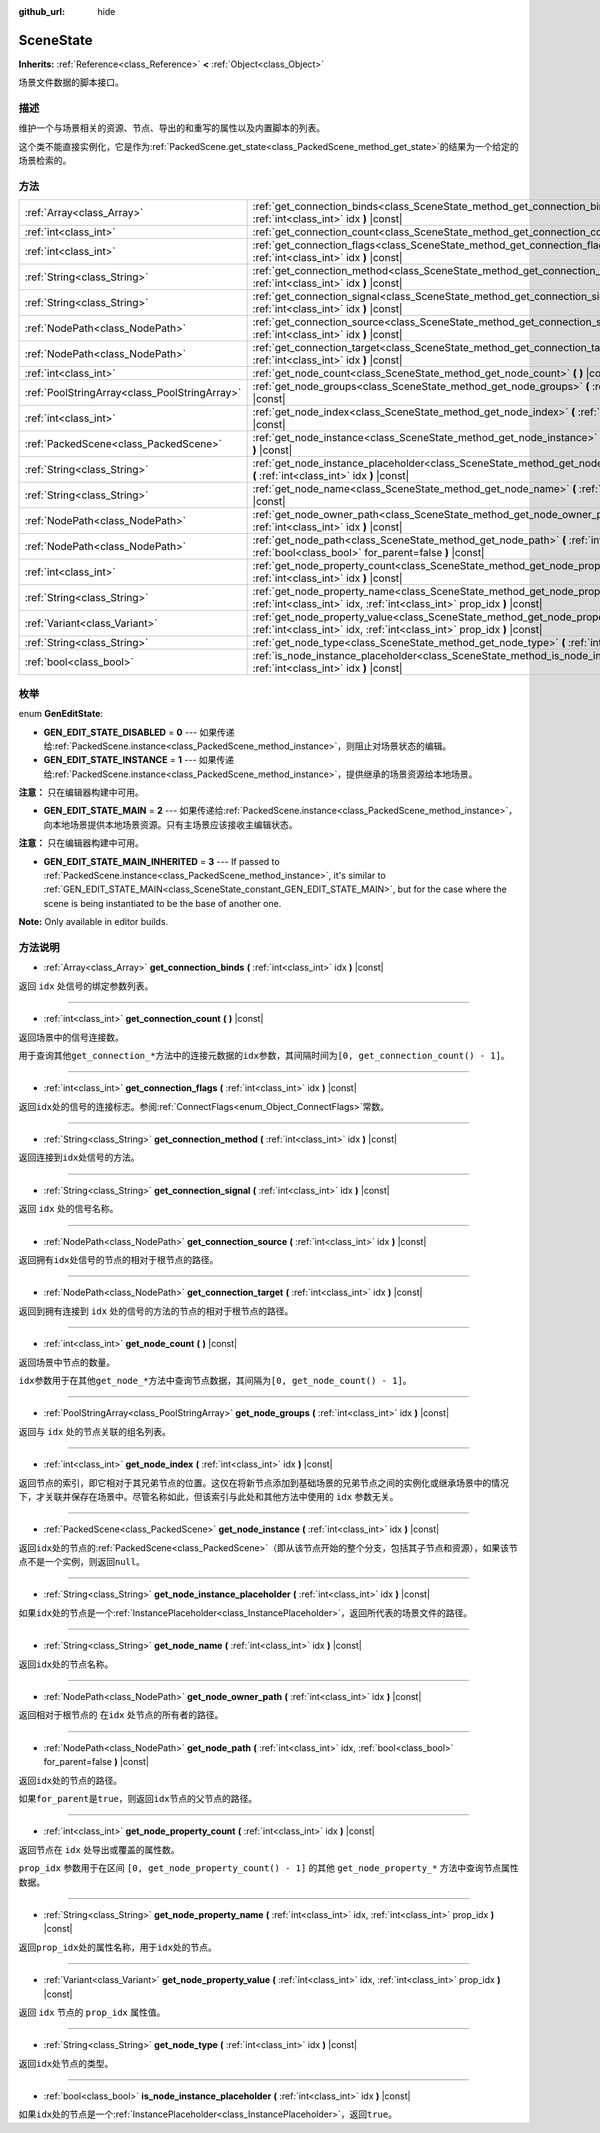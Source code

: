 :github_url: hide

.. Generated automatically by doc/tools/make_rst.py in GaaeExplorer's source tree.
.. DO NOT EDIT THIS FILE, but the SceneState.xml source instead.
.. The source is found in doc/classes or modules/<name>/doc_classes.

.. _class_SceneState:

SceneState
==========

**Inherits:** :ref:`Reference<class_Reference>` **<** :ref:`Object<class_Object>`

场景文件数据的脚本接口。

描述
----

维护一个与场景相关的资源、节点、导出的和重写的属性以及内置脚本的列表。

这个类不能直接实例化，它是作为\ :ref:`PackedScene.get_state<class_PackedScene_method_get_state>`\ 的结果为一个给定的场景检索的。

方法
----

+-----------------------------------------------+---------------------------------------------------------------------------------------------------------------------------------------------------------------+
| :ref:`Array<class_Array>`                     | :ref:`get_connection_binds<class_SceneState_method_get_connection_binds>` **(** :ref:`int<class_int>` idx **)** |const|                                       |
+-----------------------------------------------+---------------------------------------------------------------------------------------------------------------------------------------------------------------+
| :ref:`int<class_int>`                         | :ref:`get_connection_count<class_SceneState_method_get_connection_count>` **(** **)** |const|                                                                 |
+-----------------------------------------------+---------------------------------------------------------------------------------------------------------------------------------------------------------------+
| :ref:`int<class_int>`                         | :ref:`get_connection_flags<class_SceneState_method_get_connection_flags>` **(** :ref:`int<class_int>` idx **)** |const|                                       |
+-----------------------------------------------+---------------------------------------------------------------------------------------------------------------------------------------------------------------+
| :ref:`String<class_String>`                   | :ref:`get_connection_method<class_SceneState_method_get_connection_method>` **(** :ref:`int<class_int>` idx **)** |const|                                     |
+-----------------------------------------------+---------------------------------------------------------------------------------------------------------------------------------------------------------------+
| :ref:`String<class_String>`                   | :ref:`get_connection_signal<class_SceneState_method_get_connection_signal>` **(** :ref:`int<class_int>` idx **)** |const|                                     |
+-----------------------------------------------+---------------------------------------------------------------------------------------------------------------------------------------------------------------+
| :ref:`NodePath<class_NodePath>`               | :ref:`get_connection_source<class_SceneState_method_get_connection_source>` **(** :ref:`int<class_int>` idx **)** |const|                                     |
+-----------------------------------------------+---------------------------------------------------------------------------------------------------------------------------------------------------------------+
| :ref:`NodePath<class_NodePath>`               | :ref:`get_connection_target<class_SceneState_method_get_connection_target>` **(** :ref:`int<class_int>` idx **)** |const|                                     |
+-----------------------------------------------+---------------------------------------------------------------------------------------------------------------------------------------------------------------+
| :ref:`int<class_int>`                         | :ref:`get_node_count<class_SceneState_method_get_node_count>` **(** **)** |const|                                                                             |
+-----------------------------------------------+---------------------------------------------------------------------------------------------------------------------------------------------------------------+
| :ref:`PoolStringArray<class_PoolStringArray>` | :ref:`get_node_groups<class_SceneState_method_get_node_groups>` **(** :ref:`int<class_int>` idx **)** |const|                                                 |
+-----------------------------------------------+---------------------------------------------------------------------------------------------------------------------------------------------------------------+
| :ref:`int<class_int>`                         | :ref:`get_node_index<class_SceneState_method_get_node_index>` **(** :ref:`int<class_int>` idx **)** |const|                                                   |
+-----------------------------------------------+---------------------------------------------------------------------------------------------------------------------------------------------------------------+
| :ref:`PackedScene<class_PackedScene>`         | :ref:`get_node_instance<class_SceneState_method_get_node_instance>` **(** :ref:`int<class_int>` idx **)** |const|                                             |
+-----------------------------------------------+---------------------------------------------------------------------------------------------------------------------------------------------------------------+
| :ref:`String<class_String>`                   | :ref:`get_node_instance_placeholder<class_SceneState_method_get_node_instance_placeholder>` **(** :ref:`int<class_int>` idx **)** |const|                     |
+-----------------------------------------------+---------------------------------------------------------------------------------------------------------------------------------------------------------------+
| :ref:`String<class_String>`                   | :ref:`get_node_name<class_SceneState_method_get_node_name>` **(** :ref:`int<class_int>` idx **)** |const|                                                     |
+-----------------------------------------------+---------------------------------------------------------------------------------------------------------------------------------------------------------------+
| :ref:`NodePath<class_NodePath>`               | :ref:`get_node_owner_path<class_SceneState_method_get_node_owner_path>` **(** :ref:`int<class_int>` idx **)** |const|                                         |
+-----------------------------------------------+---------------------------------------------------------------------------------------------------------------------------------------------------------------+
| :ref:`NodePath<class_NodePath>`               | :ref:`get_node_path<class_SceneState_method_get_node_path>` **(** :ref:`int<class_int>` idx, :ref:`bool<class_bool>` for_parent=false **)** |const|           |
+-----------------------------------------------+---------------------------------------------------------------------------------------------------------------------------------------------------------------+
| :ref:`int<class_int>`                         | :ref:`get_node_property_count<class_SceneState_method_get_node_property_count>` **(** :ref:`int<class_int>` idx **)** |const|                                 |
+-----------------------------------------------+---------------------------------------------------------------------------------------------------------------------------------------------------------------+
| :ref:`String<class_String>`                   | :ref:`get_node_property_name<class_SceneState_method_get_node_property_name>` **(** :ref:`int<class_int>` idx, :ref:`int<class_int>` prop_idx **)** |const|   |
+-----------------------------------------------+---------------------------------------------------------------------------------------------------------------------------------------------------------------+
| :ref:`Variant<class_Variant>`                 | :ref:`get_node_property_value<class_SceneState_method_get_node_property_value>` **(** :ref:`int<class_int>` idx, :ref:`int<class_int>` prop_idx **)** |const| |
+-----------------------------------------------+---------------------------------------------------------------------------------------------------------------------------------------------------------------+
| :ref:`String<class_String>`                   | :ref:`get_node_type<class_SceneState_method_get_node_type>` **(** :ref:`int<class_int>` idx **)** |const|                                                     |
+-----------------------------------------------+---------------------------------------------------------------------------------------------------------------------------------------------------------------+
| :ref:`bool<class_bool>`                       | :ref:`is_node_instance_placeholder<class_SceneState_method_is_node_instance_placeholder>` **(** :ref:`int<class_int>` idx **)** |const|                       |
+-----------------------------------------------+---------------------------------------------------------------------------------------------------------------------------------------------------------------+

枚举
----

.. _enum_SceneState_GenEditState:

.. _class_SceneState_constant_GEN_EDIT_STATE_DISABLED:

.. _class_SceneState_constant_GEN_EDIT_STATE_INSTANCE:

.. _class_SceneState_constant_GEN_EDIT_STATE_MAIN:

.. _class_SceneState_constant_GEN_EDIT_STATE_MAIN_INHERITED:

enum **GenEditState**:

- **GEN_EDIT_STATE_DISABLED** = **0** --- 如果传递给\ :ref:`PackedScene.instance<class_PackedScene_method_instance>`\ ，则阻止对场景状态的编辑。

- **GEN_EDIT_STATE_INSTANCE** = **1** --- 如果传递给\ :ref:`PackedScene.instance<class_PackedScene_method_instance>`\ ，提供继承的场景资源给本地场景。

\ **注意：** 只在编辑器构建中可用。

- **GEN_EDIT_STATE_MAIN** = **2** --- 如果传递给\ :ref:`PackedScene.instance<class_PackedScene_method_instance>`\ ，向本地场景提供本地场景资源。只有主场景应该接收主编辑状态。

\ **注意：** 只在编辑器构建中可用。

- **GEN_EDIT_STATE_MAIN_INHERITED** = **3** --- If passed to :ref:`PackedScene.instance<class_PackedScene_method_instance>`, it's similar to :ref:`GEN_EDIT_STATE_MAIN<class_SceneState_constant_GEN_EDIT_STATE_MAIN>`, but for the case where the scene is being instantiated to be the base of another one.

\ **Note:** Only available in editor builds.

方法说明
--------

.. _class_SceneState_method_get_connection_binds:

- :ref:`Array<class_Array>` **get_connection_binds** **(** :ref:`int<class_int>` idx **)** |const|

返回 ``idx`` 处信号的绑定参数列表。

----

.. _class_SceneState_method_get_connection_count:

- :ref:`int<class_int>` **get_connection_count** **(** **)** |const|

返回场景中的信号连接数。

用于查询其他\ ``get_connection_*``\ 方法中的连接元数据的\ ``idx``\ 参数，其间隔时间为\ ``[0, get_connection_count() - 1]``\ 。

----

.. _class_SceneState_method_get_connection_flags:

- :ref:`int<class_int>` **get_connection_flags** **(** :ref:`int<class_int>` idx **)** |const|

返回\ ``idx``\ 处的信号的连接标志。参阅\ :ref:`ConnectFlags<enum_Object_ConnectFlags>`\ 常数。

----

.. _class_SceneState_method_get_connection_method:

- :ref:`String<class_String>` **get_connection_method** **(** :ref:`int<class_int>` idx **)** |const|

返回连接到\ ``idx``\ 处信号的方法。

----

.. _class_SceneState_method_get_connection_signal:

- :ref:`String<class_String>` **get_connection_signal** **(** :ref:`int<class_int>` idx **)** |const|

返回 ``idx`` 处的信号名称。

----

.. _class_SceneState_method_get_connection_source:

- :ref:`NodePath<class_NodePath>` **get_connection_source** **(** :ref:`int<class_int>` idx **)** |const|

返回拥有\ ``idx``\ 处信号的节点的相对于根节点的路径。

----

.. _class_SceneState_method_get_connection_target:

- :ref:`NodePath<class_NodePath>` **get_connection_target** **(** :ref:`int<class_int>` idx **)** |const|

返回到拥有连接到 ``idx`` 处的信号的方法的节点的相对于根节点的路径。

----

.. _class_SceneState_method_get_node_count:

- :ref:`int<class_int>` **get_node_count** **(** **)** |const|

返回场景中节点的数量。

\ ``idx``\ 参数用于在其他\ ``get_node_*``\ 方法中查询节点数据，其间隔为\ ``[0, get_node_count() - 1]``\ 。

----

.. _class_SceneState_method_get_node_groups:

- :ref:`PoolStringArray<class_PoolStringArray>` **get_node_groups** **(** :ref:`int<class_int>` idx **)** |const|

返回与 ``idx`` 处的节点关联的组名列表。

----

.. _class_SceneState_method_get_node_index:

- :ref:`int<class_int>` **get_node_index** **(** :ref:`int<class_int>` idx **)** |const|

返回节点的索引，即它相对于其兄弟节点的位置。这仅在将新节点添加到基础场景的兄弟节点之间的实例化或继承场景中的情况下，才关联并保存在场景中。尽管名称如此，但该索引与此处和其他方法中使用的 ``idx`` 参数无关。

----

.. _class_SceneState_method_get_node_instance:

- :ref:`PackedScene<class_PackedScene>` **get_node_instance** **(** :ref:`int<class_int>` idx **)** |const|

返回\ ``idx``\ 处的节点的\ :ref:`PackedScene<class_PackedScene>`\ （即从该节点开始的整个分支，包括其子节点和资源），如果该节点不是一个实例，则返回\ ``null``\ 。

----

.. _class_SceneState_method_get_node_instance_placeholder:

- :ref:`String<class_String>` **get_node_instance_placeholder** **(** :ref:`int<class_int>` idx **)** |const|

如果\ ``idx``\ 处的节点是一个\ :ref:`InstancePlaceholder<class_InstancePlaceholder>`\ ，返回所代表的场景文件的路径。

----

.. _class_SceneState_method_get_node_name:

- :ref:`String<class_String>` **get_node_name** **(** :ref:`int<class_int>` idx **)** |const|

返回\ ``idx``\ 处的节点名称。

----

.. _class_SceneState_method_get_node_owner_path:

- :ref:`NodePath<class_NodePath>` **get_node_owner_path** **(** :ref:`int<class_int>` idx **)** |const|

返回相对于根节点的 在\ ``idx`` 处节点的所有者的路径。

----

.. _class_SceneState_method_get_node_path:

- :ref:`NodePath<class_NodePath>` **get_node_path** **(** :ref:`int<class_int>` idx, :ref:`bool<class_bool>` for_parent=false **)** |const|

返回\ ``idx``\ 处的节点的路径。

如果\ ``for_parent``\ 是\ ``true``\ ，则返回\ ``idx``\ 节点的父节点的路径。

----

.. _class_SceneState_method_get_node_property_count:

- :ref:`int<class_int>` **get_node_property_count** **(** :ref:`int<class_int>` idx **)** |const|

返回节点在 ``idx`` 处导出或覆盖的属性数。

\ ``prop_idx`` 参数用于在区间 ``[0, get_node_property_count() - 1]`` 的其他 ``get_node_property_*`` 方法中查询节点属性数据。

----

.. _class_SceneState_method_get_node_property_name:

- :ref:`String<class_String>` **get_node_property_name** **(** :ref:`int<class_int>` idx, :ref:`int<class_int>` prop_idx **)** |const|

返回\ ``prop_idx``\ 处的属性名称，用于\ ``idx``\ 处的节点。

----

.. _class_SceneState_method_get_node_property_value:

- :ref:`Variant<class_Variant>` **get_node_property_value** **(** :ref:`int<class_int>` idx, :ref:`int<class_int>` prop_idx **)** |const|

返回 ``idx`` 节点的 ``prop_idx`` 属性值。

----

.. _class_SceneState_method_get_node_type:

- :ref:`String<class_String>` **get_node_type** **(** :ref:`int<class_int>` idx **)** |const|

返回\ ``idx``\ 处节点的类型。

----

.. _class_SceneState_method_is_node_instance_placeholder:

- :ref:`bool<class_bool>` **is_node_instance_placeholder** **(** :ref:`int<class_int>` idx **)** |const|

如果\ ``idx``\ 处的节点是一个\ :ref:`InstancePlaceholder<class_InstancePlaceholder>`\ ，返回\ ``true``\ 。

.. |virtual| replace:: :abbr:`virtual (This method should typically be overridden by the user to have any effect.)`
.. |const| replace:: :abbr:`const (This method has no side effects. It doesn't modify any of the instance's member variables.)`
.. |vararg| replace:: :abbr:`vararg (This method accepts any number of arguments after the ones described here.)`
